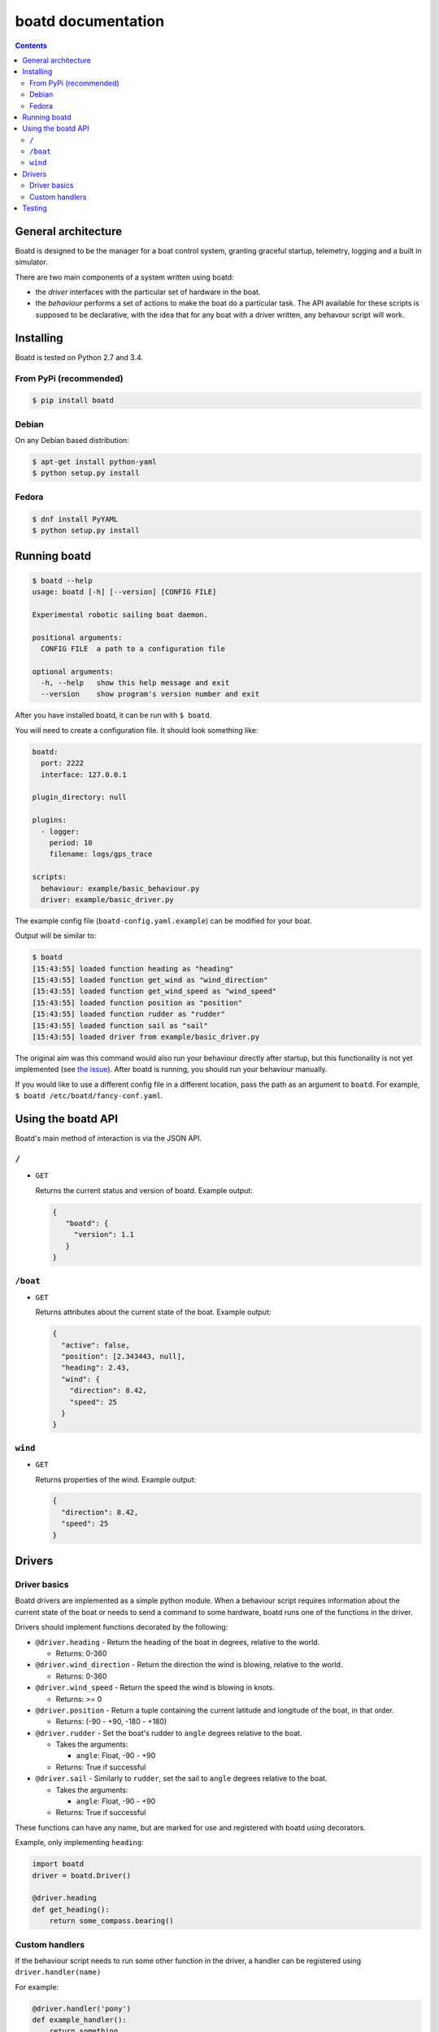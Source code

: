 ===================
boatd documentation
===================

.. contents::
   :backlinks: none

General architecture
====================

Boatd is designed to be the manager for a boat control system, granting
graceful startup, telemetry, logging and a built in simulator.

There are two main components of a system written using boatd:

- the *driver* interfaces with the particular set of hardware in the boat.

- the *behaviour* performs a set of actions to make the boat do a
  particular task. The API available for these scripts is supposed to be
  declarative, with the idea that for any boat with a driver written, any
  behavour script will work.

.. figure:: _static/boatd-arch.png
   :scale: 50 %


Installing
==========

Boatd is tested on Python 2.7 and 3.4.

From PyPi (recommended)
-----------------------

.. code:: bash

    $ pip install boatd


Debian
------

On any Debian based distribution:

.. code:: bash

    $ apt-get install python-yaml
    $ python setup.py install

Fedora
------

.. code:: bash

    $ dnf install PyYAML
    $ python setup.py install


Running boatd
=============

.. code:: bash

    $ boatd --help
    usage: boatd [-h] [--version] [CONFIG FILE]

    Experimental robotic sailing boat daemon.

    positional arguments:
      CONFIG FILE  a path to a configuration file

    optional arguments:
      -h, --help   show this help message and exit
      --version    show program's version number and exit


After you have installed boatd, it can be run with ``$ boatd``.

You will need to create a configuration file. It should look something like:

.. code:: yaml

    boatd:
      port: 2222
      interface: 127.0.0.1

    plugin_directory: null

    plugins:
      - logger:
        period: 10
        filename: logs/gps_trace

    scripts:
      behaviour: example/basic_behaviour.py
      driver: example/basic_driver.py

The example config file (``boatd-config.yaml.example``) can be modified for
your boat.

Output will be similar to:

.. code:: bash

    $ boatd
    [15:43:55] loaded function heading as "heading"
    [15:43:55] loaded function get_wind as "wind_direction"
    [15:43:55] loaded function get_wind_speed as "wind_speed"
    [15:43:55] loaded function position as "position"
    [15:43:55] loaded function rudder as "rudder"
    [15:43:55] loaded function sail as "sail"
    [15:43:55] loaded driver from example/basic_driver.py

The original aim was this command would also run your behaviour directly after
startup, but this functionality is not yet implemented (see `the issue
<https://github.com/boatd/boatd/issues/1>`_). After boatd is running, you should
run your behaviour manually.

If you would like to use a different config file in a different location, pass
the path as an argument to ``boatd``. For example, ``$ boatd /etc/boatd/fancy-conf.yaml``.


Using the boatd API
===================

Boatd's main method of interaction is via the JSON API.

``/``
-----

- ``GET``

  Returns the current status and version of boatd. Example output:

  .. code:: json

      {
         "boatd": {
           "version": 1.1
         }
      }


``/boat``
---------

- ``GET``

  Returns attributes about the current state of the boat. Example output:

  .. code:: json

      {
        "active": false,
        "position": [2.343443, null],
        "heading": 2.43,
        "wind": {
          "direction": 8.42,
          "speed": 25
        }
      }


``wind``
--------

- ``GET``

  Returns properties of the wind. Example output:

  .. code:: json

    {
      "direction": 8.42,
      "speed": 25
    }

Drivers
=======

Driver basics
-------------

Boatd drivers are implemented as a simple python module. When a behaviour
script requires information about the current state of the boat or needs to
send a command to some hardware, boatd runs one of the functions in the driver.

Drivers should implement functions decorated by the following:

- ``@driver.heading`` - Return the heading of the boat in degrees, relative to
  the world.

  - Returns: 0-360

- ``@driver.wind_direction`` - Return the direction the wind is blowing,
  relative to the world.

  - Returns: 0-360

- ``@driver.wind_speed`` - Return the speed the wind is blowing in knots.

  - Returns: >= 0

- ``@driver.position`` - Return a tuple containing the current latitude and
  longitude of the boat, in that order.

  - Returns: (-90 - +90, -180 - +180)

- ``@driver.rudder`` - Set the boat's rudder to ``angle``  degrees relative to
  the boat.

  - Takes the arguments:

    - ``angle``: Float, -90 - +90

  - Returns: True if successful

- ``@driver.sail`` - Similarly to ``rudder``, set the sail to ``angle`` degrees
  relative to the boat.

  - Takes the arguments:

    - ``angle``: Float, -90 - +90

  - Returns: True if successful

These functions can have any name, but are marked for use and registered with
boatd using decorators.

Example, only implementing ``heading``:

.. code:: python

    import boatd
    driver = boatd.Driver()

    @driver.heading
    def get_heading():
        return some_compass.bearing()


Custom handlers
---------------

If the behaviour script needs to run some other function in the driver, a
handler can be registered using ``driver.handler(name)``

For example:

.. code:: python

    @driver.handler('pony')
    def example_handler():
        return something

This can then be used as any other function in a behaviour client.


Testing
=======

To run tests, install tox

.. code:: bash

    $ pip install tox

and run ``tox``. If all the tests pass, the output should be similar to:

.. code::

    $ tox
    GLOB sdist-make: /home/louis/git/boatd/setup.py
    py27 inst-nodeps: /home/louis/git/boatd/.tox/dist/boatd-1.1.3.zip
    py27 installed: boatd==1.1.3,coverage==4.0.2,coveralls==1.1,docopt==0.6.2,p
    luggy==0.3.1,py==1.4.30,pytest==2.8.2,pytest-cov==2.2.0,PyYAML==3.11,reques
    ts==2.8.1,tox==2.2.1,virtualenv==13.1.2,wheel==0.24.0
    py27 runtests: PYTHONHASHSEED='2985615961'
    py27 runtests: commands[0] | py.test -v --cov boatd boatd
    ========================= test session starts ==========================
    platform linux2 -- Python 2.7.10, pytest-2.8.2, py-1.4.30, pluggy-0.3.1 --
    /home/louis/git/boatd/.tox/py27/bin/python2.7
    cachedir: .cache
    rootdir: /home/louis/git/boatd, inifile: 
    plugins: cov-2.2.0
    collected 50 items 

    boatd/tests/test_api.py::TestAPI::test_GET PASSED
    boatd/tests/test_api.py::TestAPI::test_content_type PASSED

    ... snipped

    ====================== 50 passed in 1.39 seconds =======================
    _______________________________ summary ________________________________
      py27: commands succeeded
      py34: commands succeeded
      pypy: commands succeeded
      flake8: commands succeeded
      congratulations :)

This will run all test environments. To run an individual environment, run
``tox -e py27``, or more generally ``tox -e <env>``, replacing env with
``py27``, ``py34``, ``pypy`` or ``flake8`` (style checks).

The current test results from the head of the ``master`` branch can be found
`here <https://travis-ci.org/boatd/boatd>`_.
